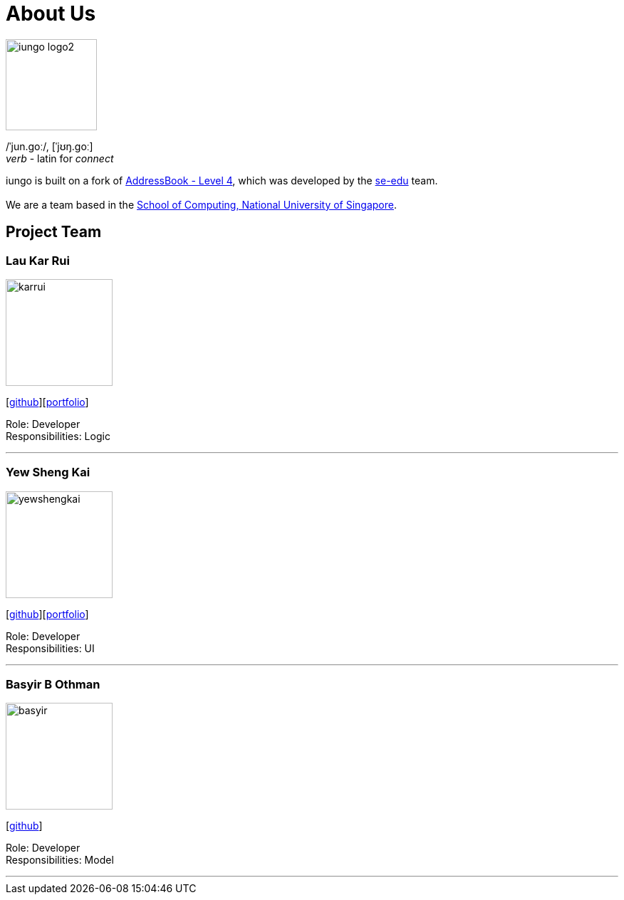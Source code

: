 = About Us
:relfileprefix: team/
ifdef::env-github,env-browser[:outfilesuffix: .adoc]
:imagesDir: images
:stylesDir: stylesheets

image::iungo-logo2.png[width="128", alight="left"]
/ˈjun.ɡoː/, [ˈjʊŋ.ɡoː] +
_verb_ - latin for _connect_

iungo is built on a fork of https://github.com/nus-cs2103-AY1718S1/addressbook-level4[AddressBook -
Level
 4],
which was developed by the https://se-edu.github.io/docs/Team.html[se-edu] team. +
{empty} +
We are a team based in the http://www.comp.nus.edu.sg[School of Computing, National University of Singapore].

// TODO: Finalize team roles
== Project Team

=== Lau Kar Rui
image::karrui.jpg[width="150", align="left"]
{empty}[https://github.com/karrui[github]][<<karruilau#, portfolio>>]

Role: Developer +
Responsibilities: Logic

'''

// TODO: Update to a higher resolution profile picture
=== Yew Sheng Kai
image::yewshengkai.png[width="150", align="left"]
{empty}[http://github.com/yewshengkai[github]][<<yewshengkai#, portfolio>>]

Role: Developer +
Responsibilities: UI

'''

// TODO: Add profile picture
=== Basyir B Othman
image::basyir.jpg[width="150", align="left"]
{empty}[http://github.com/basyiro[github]]

Role: Developer +
Responsibilities: Model

'''
